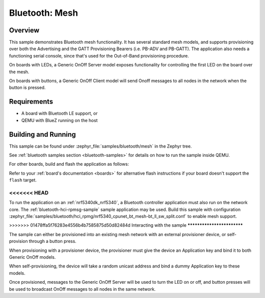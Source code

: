 .. _ble_mesh:

Bluetooth: Mesh
###############

Overview
********

This sample demonstrates Bluetooth mesh functionality. It has several
standard mesh models, and supports provisioning over both the
Advertising and the GATT Provisioning Bearers (i.e. PB-ADV and PB-GATT).
The application also needs a functioning serial console, since that's
used for the Out-of-Band provisioning procedure.

On boards with LEDs, a Generic OnOff Server model exposes functionality for
controlling the first LED on the board over the mesh.

On boards with buttons, a Generic OnOff Client model will send Onoff messages
to all nodes in the network when the button is pressed.

Requirements
************

* A board with Bluetooth LE support, or
* QEMU with BlueZ running on the host

Building and Running
********************

This sample can be found under :zephyr_file:`samples/bluetooth/mesh` in the
Zephyr tree.

See :ref:`bluetooth samples section <bluetooth-samples>` for details on how
to run the sample inside QEMU.

For other boards, build and flash the application as follows:

.. zephyr-app-commands::
   :zephyr-app: samples/bluetooth/mesh
   :board: <board>
   :goals: flash
   :compact:

Refer to your :ref:`board's documentation <boards>` for alternative
flash instructions if your board doesn't support the ``flash`` target.

<<<<<<< HEAD
=======
To run the application on an :ref:`nrf5340dk_nrf5340`, a Bluetooth controller application
must also run on the network core. The :ref:`bluetooth-hci-rpmsg-sample` sample
application may be used. Build this sample with configuration
:zephyr_file:`samples/bluetooth/hci_rpmg/nrf5340_cpunet_bt_mesh-bt_ll_sw_split.conf`
to enable mesh support.

>>>>>>> 01478ffa5f76283e4556b4b7585875d50d82484d
Interacting with the sample
***************************

The sample can either be provisioned into an existing mesh network with an
external provisioner device, or self-provision through a button press.

When provisioning with a provisioner device, the provisioner must give the
device an Application key and bind it to both Generic OnOff models.

When self-provisioning, the device will take a random unicast address and
bind a dummy Application key to these models.

Once provisioned, messages to the Generic OnOff Server will be used to turn
the LED on or off, and button presses will be used to broadcast OnOff
messages to all nodes in the same network.
